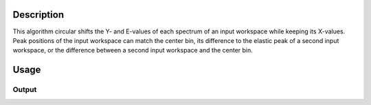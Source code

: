 .. algorithm::

.. summary::

.. alias::

.. properties::

Description
-----------

This algorithm circular shifts the Y- and E-values of each spectrum of an input workspace while keeping its X-values.
Peak positions of the input workspace can match the center bin, its difference to the elastic peak of a second input workspace, or the difference between a second input workspace and the center bin.

Usage
-----

.. testcode:: MatchPeaks

  # Create a workspace containing some data.
  ws = CreateSampleWorkspace(Function='User Defined',
                                WorkspaceType='Histogram',
                                UserDefinedFunction="name=Gaussian, PeakCentre=3.2, Height=10, Sigma=0.3",
				                NumBanks=1, BankPixelWidth=1,
                                XUnit='DeltaE', XMin=0, XMax=7, BinWidth=0.099)

  output_ws = MatchPeaks(InputWorkspace=ws)

  print('Peak height at center: {}').format(output_ws.readY(0)[35])

Output
######

.. testoutput:: MatchPeaks

   Peak height at center: 9.94327262198

.. categories::

.. sourcelink::
